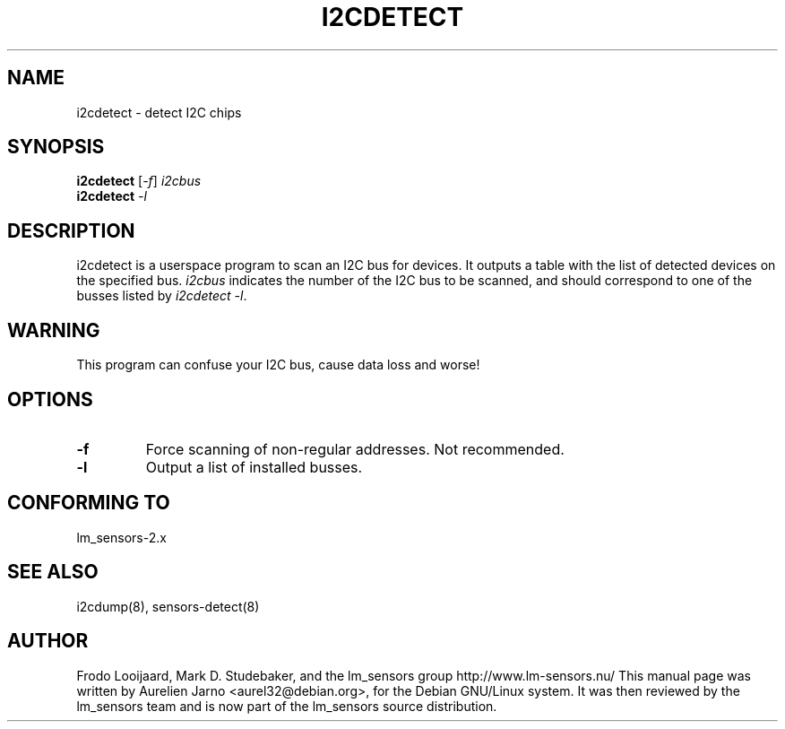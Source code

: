 .TH I2CDETECT 8 "March 2004"
.SH NAME
i2cdetect \- detect I\u2\dC chips

.SH SYNOPSIS
.B i2cdetect
.RI [ -f ]
.I i2cbus
.br
.B i2cdetect
.I -l

.SH DESCRIPTION
i2cdetect is a userspace program to scan an I\u2\dC bus for devices. It
outputs a table with the list of detected devices on the specified bus.
\fIi2cbus\fR indicates the number of the I\u2\dC bus to be scanned, and
should correspond to one of the busses listed by \fIi2cdetect -l\fR.

.SH WARNING
This program can confuse your I\u2\dC bus, cause data loss and worse!

.SH OPTIONS
.TP
.B "\-f"
Force scanning of non-regular addresses. Not recommended.
.TP
.B "\-l"
Output a list of installed busses.

.SH CONFORMING TO
lm_sensors-2.x

.SH SEE ALSO
i2cdump(8), sensors-detect(8)

.SH AUTHOR
Frodo Looijaard, Mark D. Studebaker, and the lm_sensors group
http://www.lm-sensors.nu/
This manual page was written by Aurelien Jarno <aurel32@debian.org>, for
the Debian GNU/Linux system. It was then reviewed by the lm_sensors team and
is now part of the lm_sensors source distribution.
